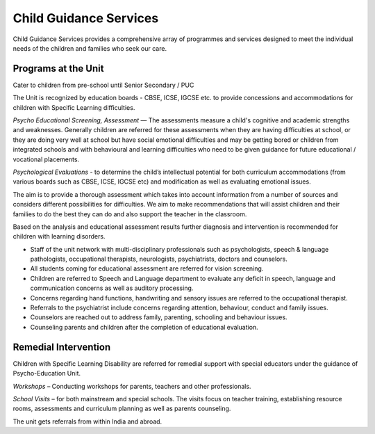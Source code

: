 Child Guidance Services
=======================

Child Guidance Services provides a comprehensive array of programmes and services designed to meet the individual needs of the children and families who seek our care.

Programs at the Unit
--------------------

Cater to children from pre-school until Senior Secondary / PUC

The Unit is recognized by education boards - CBSE, ICSE, IGCSE etc. to provide concessions and accommodations for children with Specific Learning difficulties. 

*Psycho Educational Screening, Assessment* –– The assessments measure a child's cognitive and academic strengths and weaknesses.  Generally children are referred for these assessments when they are having difficulties at school, or they are doing very well at school but have social emotional difficulties and may be getting bored or children from integrated schools and with behavioural and learning difficulties  who need to be given guidance for future educational / vocational placements. 

*Psychological Evaluations* - to determine the child’s intellectual potential for both curriculum accommodations (from various boards such as CBSE, ICSE, IGCSE etc) and modification as well as evaluating emotional issues.

The aim is to provide a thorough assessment which takes into account information from a number of sources and considers different possibilities for difficulties.  We aim to make recommendations that will assist children and their families to do the best they can do and also support the teacher in the classroom.  

Based on the analysis and educational assessment results further diagnosis and intervention is recommended for children with learning disorders.

-	Staff of the unit network with multi-disciplinary professionals such as psychologists, speech & language pathologists, occupational therapists, neurologists, psychiatrists, doctors and counselors. 

-	All students coming for educational assessment are referred for vision screening.

-	Children are referred to Speech and Language department to evaluate any deficit in speech, language and communication concerns as well as auditory processing.

-	Concerns regarding hand functions, handwriting and sensory issues are referred to the occupational therapist.

-	Referrals to the psychiatrist include concerns regarding attention, behaviour, conduct and family issues.

-	Counselors are reached out to address family, parenting, schooling and behaviour issues.

-	Counseling parents and children after the completion of educational evaluation.  

Remedial Intervention
----------------------

Children with Specific Learning Disability are referred for remedial support with special educators under the guidance of Psycho-Education Unit.

*Workshops* – Conducting workshops for parents, teachers and other professionals.

*School Visits* – for both mainstream and special schools. The visits focus on teacher training, establishing resource rooms, assessments and curriculum planning as well as parents counseling.


The unit gets referrals from within India and abroad.
